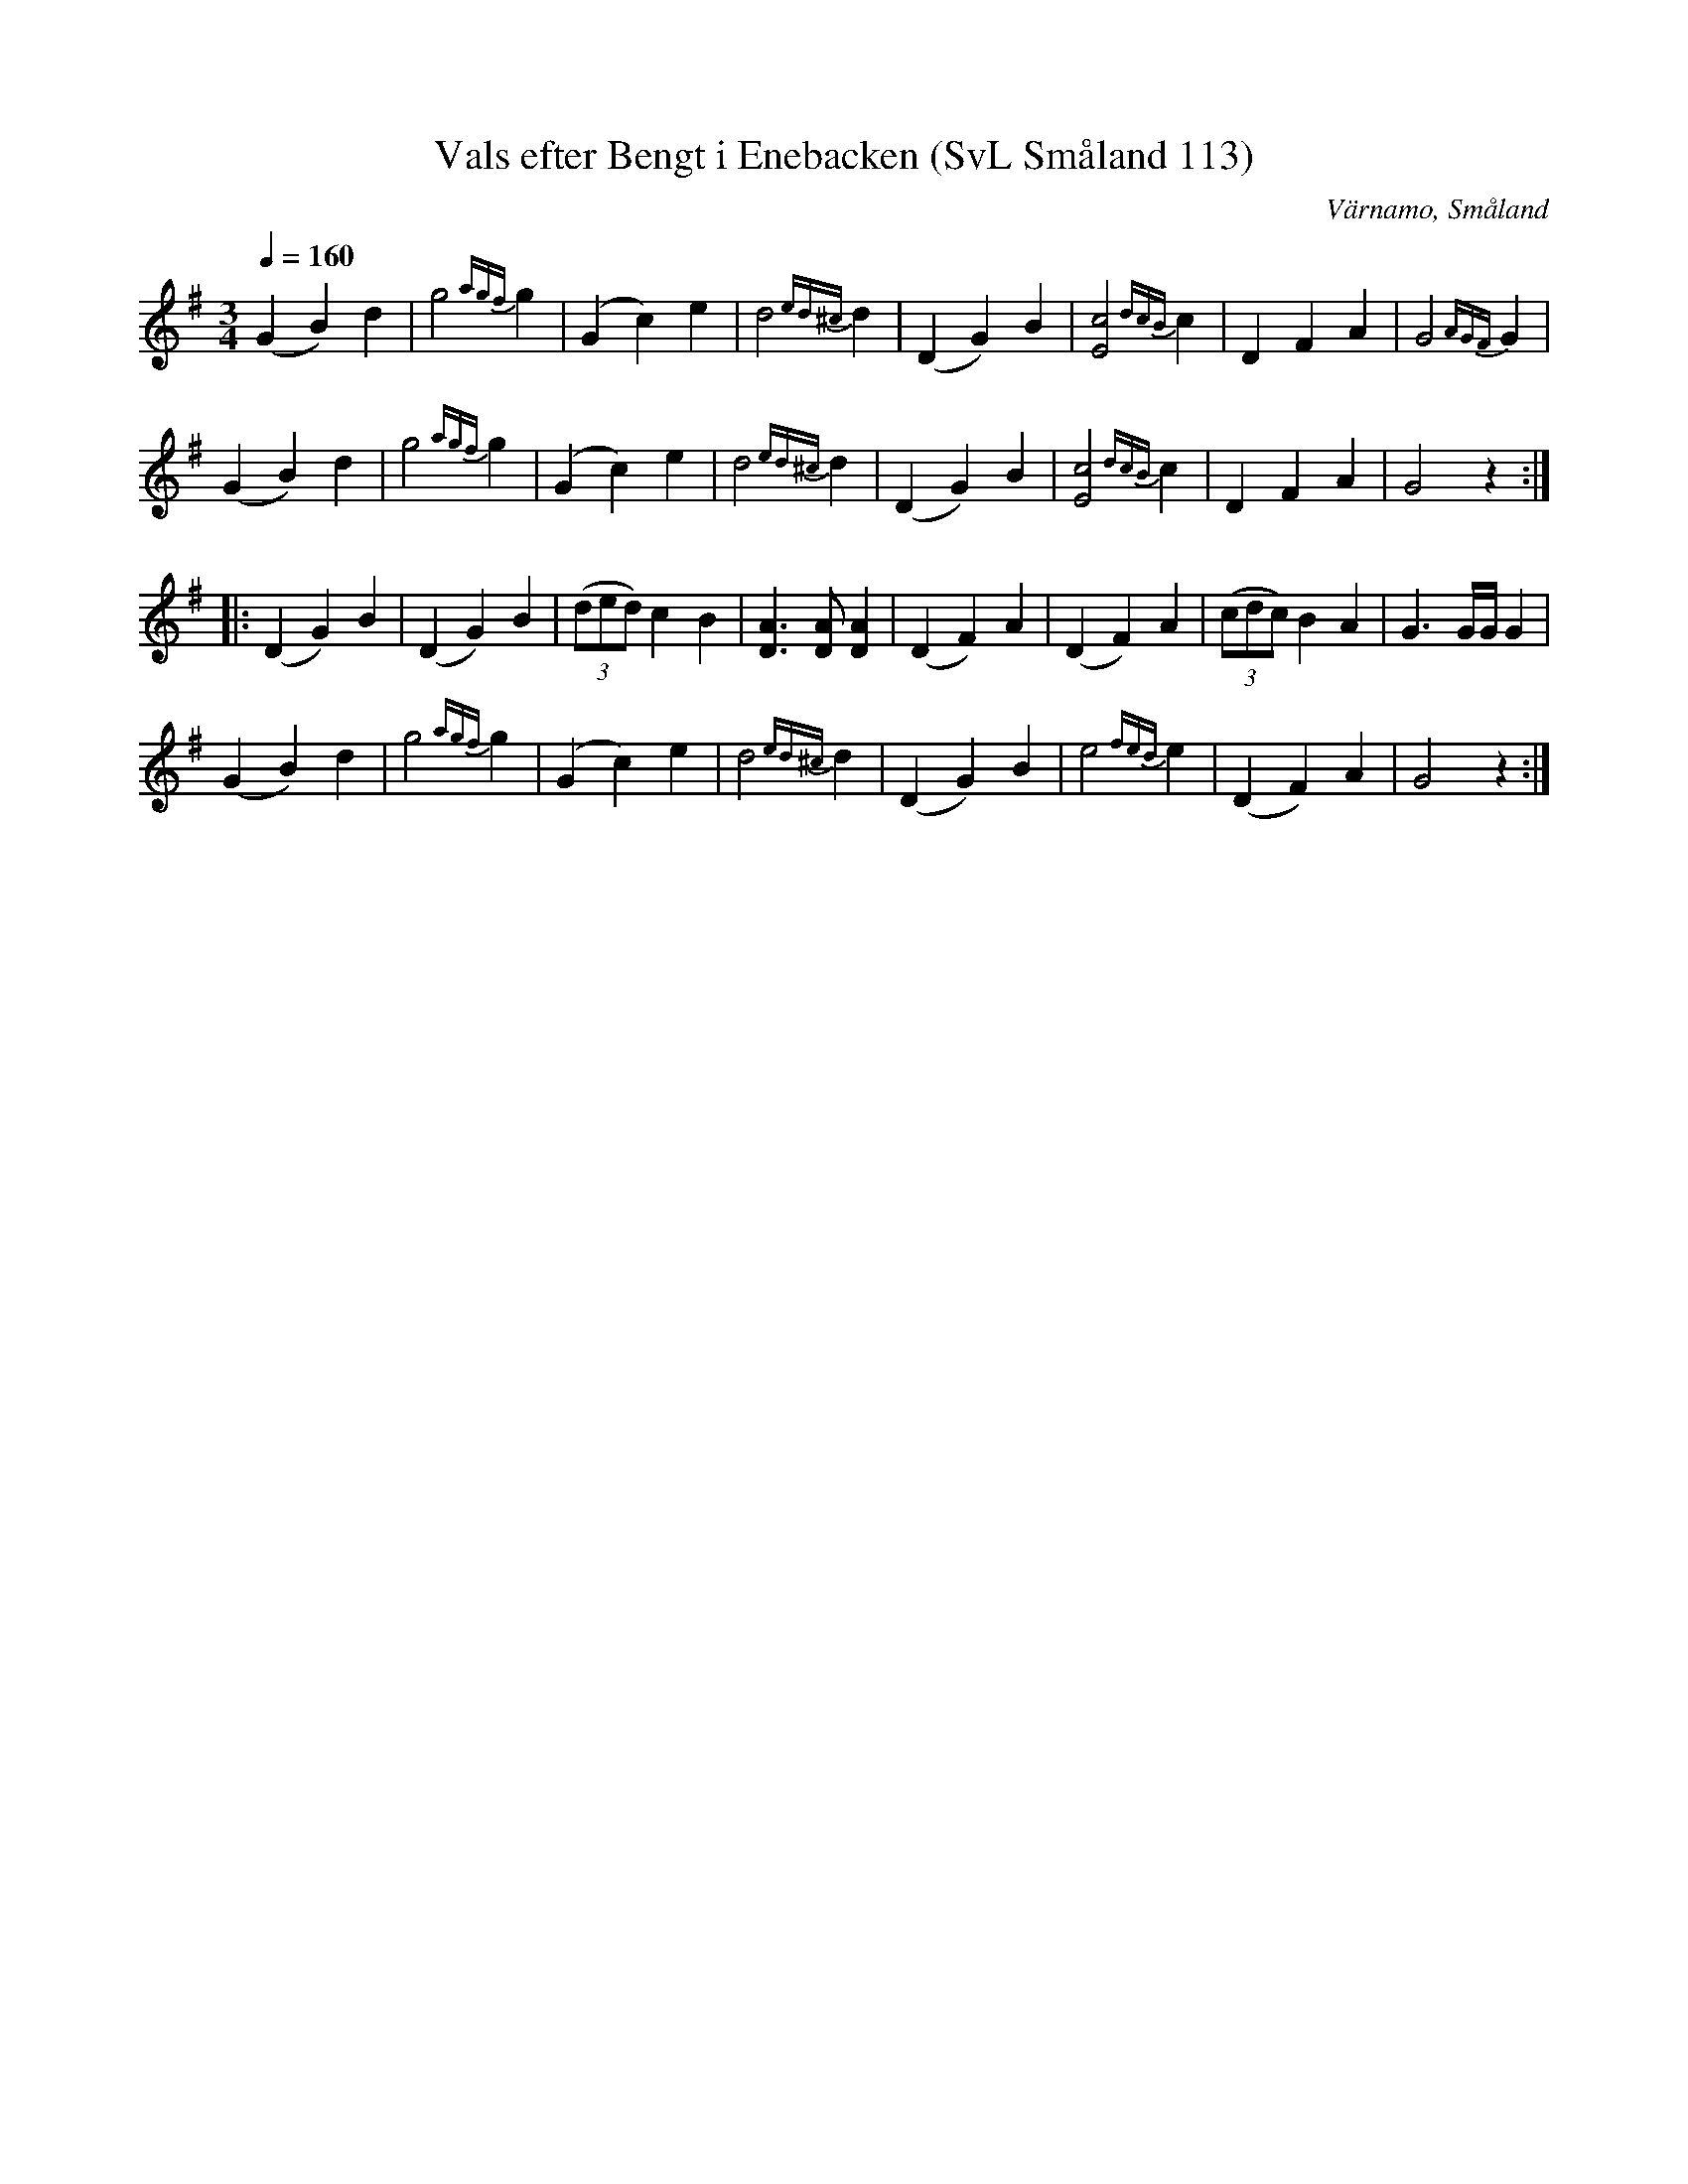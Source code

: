 %%abc-charset utf-8

X:113
T:Vals efter Bengt i Enebacken (SvL Småland 113)
O:Värnamo, Småland
S:Bengt Johannisson
S:Manfrid Fälth
S:Ernst Gustafsson
R:Vals
B:Svenska Låtar Småland
Z:Till abc Jonas Brunskog
N:SvL: Valsen var efter Bengt Johannisson, gemenligen kallad Bengt i Enebacken. Han var född 1788 och dog i Hånger. Fälths farmoder tjänade i Hånger år 1846 och lärde då valsen.
M:3/4
L:1/8
Q:1/4=160
K:G
(G2 B2) d2|g4 {agf}g2|(G2 c2) e2|d4 {ed^c}d2|(D2 G2) B2|[cE]4 {dcB}c2|D2 F2 A2|G4 {AGF}G2|
(G2 B2) d2|g4 {agf}g2|(G2 c2) e2|d4 {ed^c}d2|(D2 G2) B2|[cE]4 {dcB}c2|D2 F2 A2|G4 z2:|
|:(D2 G2) B2|(D2 G2) B2|((3ded) c2 B2|[AD]3 [AD] [AD]2|(D2 F2) A2|(D2 F2) A2|((3cdc) B2 A2|G3 G/G/ G2|
(G2 B2) d2|g4 {agf}g2|(G2 c2) e2|d4 {ed^c}d2|(D2 G2) B2|e4 {fed}e2|(D2 F2) A2|G4 z2:|

